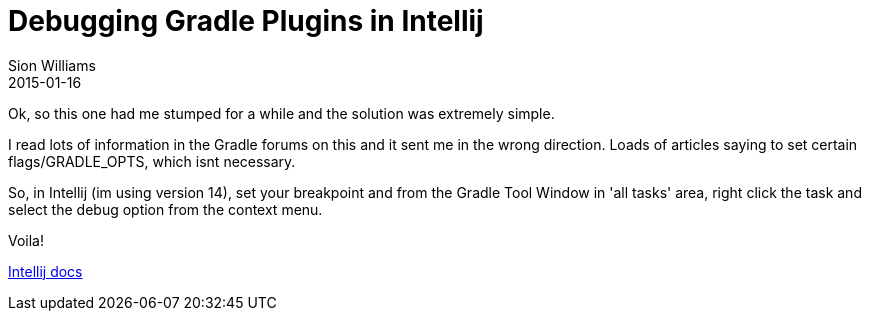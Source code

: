 = Debugging Gradle Plugins in Intellij
Sion Williams
2015-01-16
:jbake-type: post
:jbake-status: published
:jbake-tags: gradle, plug-in, intellij, debugging

Ok, so this one had me stumped for a while and the solution was extremely simple.

I read lots of information in the Gradle forums on this and it sent me in the wrong
direction. Loads of articles saying to set certain flags/GRADLE_OPTS, which isnt necessary.

So, in Intellij (im using version 14), set your breakpoint and from the Gradle Tool Window
in 'all tasks' area, right click the task and select the debug option from the context
menu.

Voila!

https://www.jetbrains.com/idea/help/working-with-gradle-tasks-in-gradle-tool-window.html[Intellij docs]
